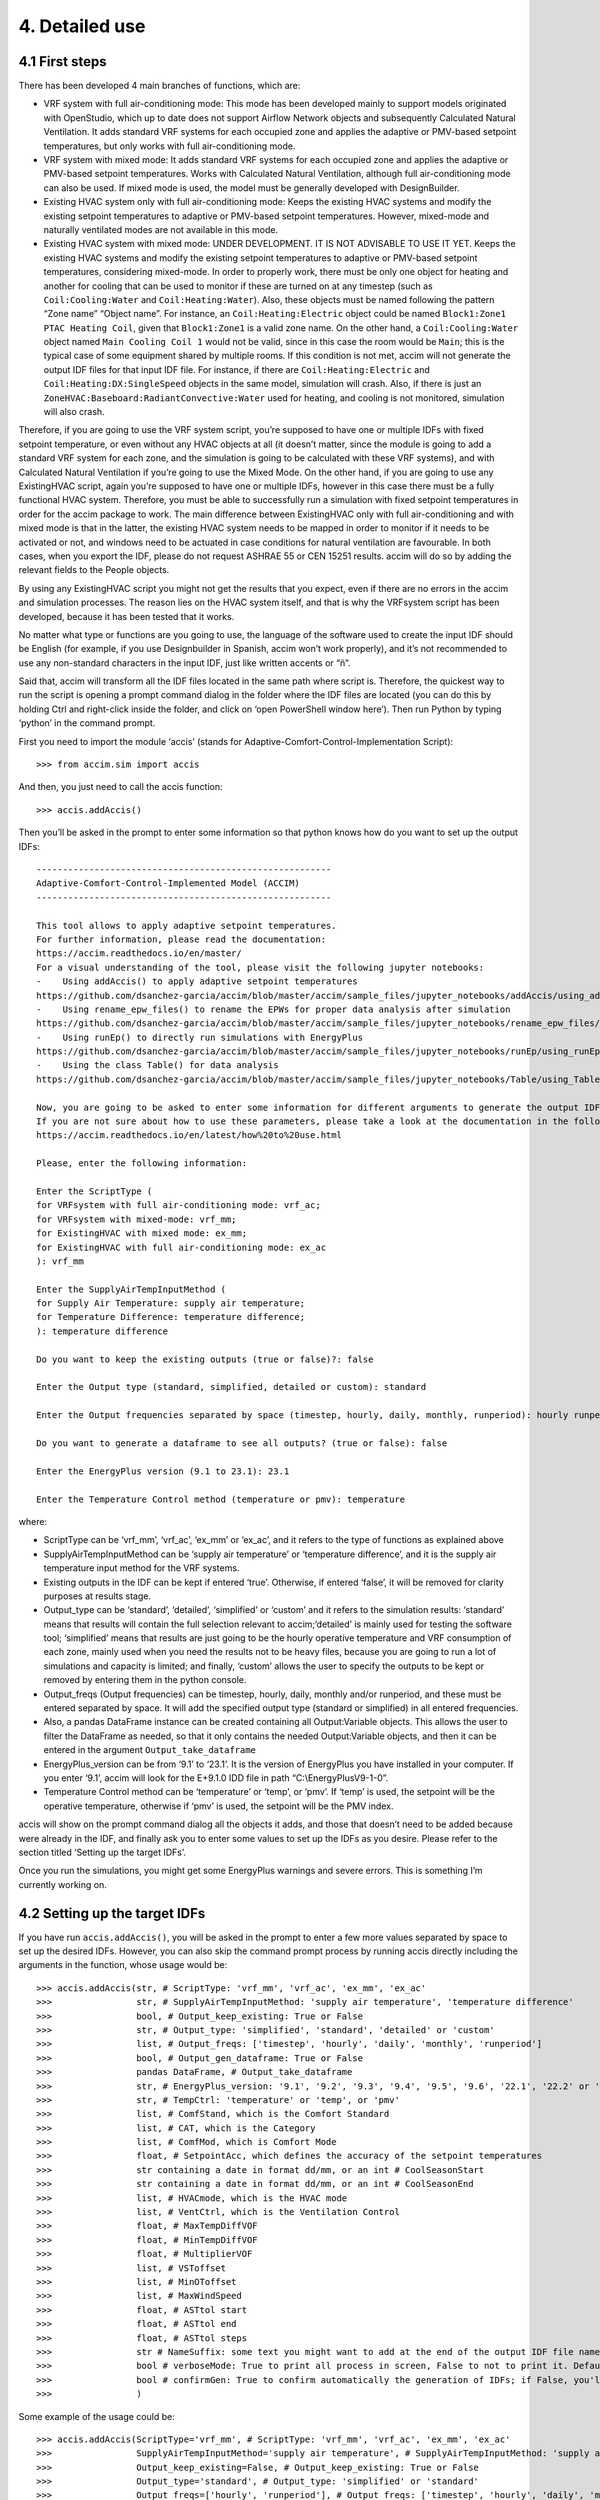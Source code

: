 4. Detailed use
===============

4.1 First steps
---------------

There has been developed 4 main branches of functions, which are:

-  VRF system with full air-conditioning mode: This mode has been
   developed mainly to support models originated with OpenStudio, which
   up to date does not support Airflow Network objects and subsequently
   Calculated Natural Ventilation. It adds standard VRF systems for each
   occupied zone and applies the adaptive or PMV-based setpoint
   temperatures, but only works with full air-conditioning mode.

-  VRF system with mixed mode: It adds standard VRF systems for each
   occupied zone and applies the adaptive or PMV-based setpoint
   temperatures. Works with Calculated Natural Ventilation, although
   full air-conditioning mode can also be used. If mixed mode is used,
   the model must be generally developed with DesignBuilder.

-  Existing HVAC system only with full air-conditioning mode: Keeps the
   existing HVAC systems and modify the existing setpoint temperatures
   to adaptive or PMV-based setpoint temperatures. However, mixed-mode
   and naturally ventilated modes are not available in this mode.

-  Existing HVAC system with mixed mode: UNDER DEVELOPMENT. IT IS NOT
   ADVISABLE TO USE IT YET. Keeps the existing HVAC systems and modify
   the existing setpoint temperatures to adaptive or PMV-based setpoint
   temperatures, considering mixed-mode. In order to properly work,
   there must be only one object for heating and another for cooling
   that can be used to monitor if these are turned on at any timestep
   (such as ``Coil:Cooling:Water`` and ``Coil:Heating:Water``). Also,
   these objects must be named following the pattern “Zone name” “Object
   name”. For instance, an ``Coil:Heating:Electric`` object could be
   named ``Block1:Zone1 PTAC Heating Coil``, given that ``Block1:Zone1``
   is a valid zone name. On the other hand, a ``Coil:Cooling:Water``
   object named ``Main Cooling Coil 1`` would not be valid, since in
   this case the room would be ``Main``; this is the typical case of
   some equipment shared by multiple rooms. If this condition is not
   met, accim will not generate the output IDF files for that input IDF
   file. For instance, if there are ``Coil:Heating:Electric`` and
   ``Coil:Heating:DX:SingleSpeed`` objects in the same model, simulation
   will crash. Also, if there is just an
   ``ZoneHVAC:Baseboard:RadiantConvective:Water`` used for heating, and
   cooling is not monitored, simulation will also crash.

Therefore, if you are going to use the VRF system script, you’re
supposed to have one or multiple IDFs with fixed setpoint temperature,
or even without any HVAC objects at all (it doesn’t matter, since the
module is going to add a standard VRF system for each zone, and the
simulation is going to be calculated with these VRF systems), and with
Calculated Natural Ventilation if you’re going to use the Mixed Mode. On
the other hand, if you are going to use any ExistingHVAC script, again
you’re supposed to have one or multiple IDFs, however in this case there
must be a fully functional HVAC system. Therefore, you must be able to
successfully run a simulation with fixed setpoint temperatures in order
for the accim package to work. The main difference between ExistingHVAC
only with full air-conditioning and with mixed mode is that in the
latter, the existing HVAC system needs to be mapped in order to monitor
if it needs to be activated or not, and windows need to be actuated in
case conditions for natural ventilation are favourable. In both cases,
when you export the IDF, please do not request ASHRAE 55 or CEN 15251
results. accim will do so by adding the relevant fields to the People
objects.

By using any ExistingHVAC script you might not get the results that you
expect, even if there are no errors in the accim and simulation
processes. The reason lies on the HVAC system itself, and that is why
the VRFsystem script has been developed, because it has been tested that
it works.

No matter what type or functions are you going to use, the language of
the software used to create the input IDF should be English (for
example, if you use Designbuilder in Spanish, accim won’t work
properly), and it’s not recommended to use any non-standard characters
in the input IDF, just like written accents or “ñ”.

Said that, accim will transform all the IDF files located in the same
path where script is. Therefore, the quickest way to run the script is
opening a prompt command dialog in the folder where the IDF files are
located (you can do this by holding Ctrl and right-click inside the
folder, and click on ‘open PowerShell window here’). Then run Python by
typing ‘python’ in the command prompt.

First you need to import the module ‘accis’ (stands for
Adaptive-Comfort-Control-Implementation Script):

::

   >>> from accim.sim import accis

And then, you just need to call the accis function:

::

   >>> accis.addAccis()

Then you’ll be asked in the prompt to enter some information so that
python knows how do you want to set up the output IDFs:

::

   --------------------------------------------------------
   Adaptive-Comfort-Control-Implemented Model (ACCIM)
   --------------------------------------------------------

   This tool allows to apply adaptive setpoint temperatures. 
   For further information, please read the documentation: 
   https://accim.readthedocs.io/en/master/
   For a visual understanding of the tool, please visit the following jupyter notebooks:
   -    Using addAccis() to apply adaptive setpoint temperatures
   https://github.com/dsanchez-garcia/accim/blob/master/accim/sample_files/jupyter_notebooks/addAccis/using_addAccis.ipynb
   -    Using rename_epw_files() to rename the EPWs for proper data analysis after simulation
   https://github.com/dsanchez-garcia/accim/blob/master/accim/sample_files/jupyter_notebooks/rename_epw_files/using_rename_epw_files.ipynb
   -    Using runEp() to directly run simulations with EnergyPlus
   https://github.com/dsanchez-garcia/accim/blob/master/accim/sample_files/jupyter_notebooks/runEp/using_runEp.ipynb
   -    Using the class Table() for data analysis
   https://github.com/dsanchez-garcia/accim/blob/master/accim/sample_files/jupyter_notebooks/Table/using_Table.ipynb

   Now, you are going to be asked to enter some information for different arguments to generate the output IDFs with adaptive setpoint temperatures.
   If you are not sure about how to use these parameters, please take a look at the documentation in the following link:
   https://accim.readthedocs.io/en/latest/how%20to%20use.html

   Please, enter the following information:

   Enter the ScriptType (
   for VRFsystem with full air-conditioning mode: vrf_ac;
   for VRFsystem with mixed-mode: vrf_mm;
   for ExistingHVAC with mixed mode: ex_mm;
   for ExistingHVAC with full air-conditioning mode: ex_ac
   ): vrf_mm

   Enter the SupplyAirTempInputMethod (
   for Supply Air Temperature: supply air temperature;
   for Temperature Difference: temperature difference;
   ): temperature difference

   Do you want to keep the existing outputs (true or false)?: false

   Enter the Output type (standard, simplified, detailed or custom): standard

   Enter the Output frequencies separated by space (timestep, hourly, daily, monthly, runperiod): hourly runperiod

   Do you want to generate a dataframe to see all outputs? (true or false): false

   Enter the EnergyPlus version (9.1 to 23.1): 23.1

   Enter the Temperature Control method (temperature or pmv): temperature

where:

* ScriptType can be ‘vrf_mm’, ‘vrf_ac’, ‘ex_mm’ or ‘ex_ac’, and it refers to the type of functions as explained above
* SupplyAirTempInputMethod can be ‘supply air temperature’ or ‘temperature difference’, and it is the supply air temperature input method for the VRF systems.
* Existing outputs in the IDF can be kept if entered ‘true’. Otherwise, if entered ‘false’, it will be removed for clarity purposes at results stage.
* Output_type can be ‘standard’, ‘detailed’, ‘simplified’ or ‘custom’ and it refers to the simulation results: ‘standard’ means that results will contain the full selection relevant to accim;‘detailed’ is mainly used for testing the software tool; ‘simplified’ means that results are just going to be the hourly operative temperature and VRF consumption of each zone, mainly used when you need the results not to be heavy files, because you are going to run a lot of simulations and capacity is limited; and finally, ‘custom’ allows the user to specify the outputs to be kept or removed by entering them in the python console.
* Output_freqs (Output frequencies) can be timestep, hourly, daily, monthly and/or runperiod, and these must be entered separated by space. It will add the specified output type (standard or simplified) in all entered frequencies.
* Also, a pandas DataFrame instance can be created containing all Output:Variable objects. This allows the user to filter the DataFrame as needed, so that it only contains the needed Output:Variable objects, and then it can be entered in the argument ``Output_take_dataframe``
* EnergyPlus_version can be from ‘9.1’ to ‘23.1’. It is the version of EnergyPlus you have installed in your computer. If you enter ‘9.1’, accim will look for the E+9.1.0 IDD file in path “C:\\EnergyPlusV9-1-0”.
* Temperature Control method can be ‘temperature’ or ‘temp’, or ‘pmv’. If ‘temp’ is used, the setpoint will be the operative temperature, otherwise if ‘pmv’ is used, the setpoint will be the PMV index.

accis will show on the prompt command dialog all the objects it adds,
and those that doesn’t need to be added because were already in the IDF,
and finally ask you to enter some values to set up the IDFs as you
desire. Please refer to the section titled ‘Setting up the target IDFs’.

Once you run the simulations, you might get some EnergyPlus warnings and
severe errors. This is something I’m currently working on.

4.2 Setting up the target IDFs
------------------------------

If you have run ``accis.addAccis()``, you will be asked in the prompt to
enter a few more values separated by space to set up the desired IDFs.
However, you can also skip the command prompt process by running accis
directly including the arguments in the function, whose usage would be:

::

   >>> accis.addAccis(str, # ScriptType: 'vrf_mm', 'vrf_ac', 'ex_mm', 'ex_ac'
   >>>                str, # SupplyAirTempInputMethod: 'supply air temperature', 'temperature difference'
   >>>                bool, # Output_keep_existing: True or False
   >>>                str, # Output_type: 'simplified', 'standard', 'detailed' or 'custom'
   >>>                list, # Output_freqs: ['timestep', 'hourly', 'daily', 'monthly', 'runperiod']
   >>>                bool, # Output_gen_dataframe: True or False
   >>>                pandas DataFrame, # Output_take_dataframe
   >>>                str, # EnergyPlus_version: '9.1', '9.2', '9.3', '9.4', '9.5', '9.6', '22.1', '22.2' or '23.1'
   >>>                str, # TempCtrl: 'temperature' or 'temp', or 'pmv'
   >>>                list, # ComfStand, which is the Comfort Standard
   >>>                list, # CAT, which is the Category
   >>>                list, # ComfMod, which is Comfort Mode
   >>>                float, # SetpointAcc, which defines the accuracy of the setpoint temperatures
   >>>                str containing a date in format dd/mm, or an int # CoolSeasonStart
   >>>                str containing a date in format dd/mm, or an int # CoolSeasonEnd
   >>>                list, # HVACmode, which is the HVAC mode
   >>>                list, # VentCtrl, which is the Ventilation Control
   >>>                float, # MaxTempDiffVOF
   >>>                float, # MinTempDiffVOF
   >>>                float, # MultiplierVOF
   >>>                list, # VSToffset
   >>>                list, # MinOToffset
   >>>                list, # MaxWindSpeed
   >>>                float, # ASTtol start
   >>>                float, # ASTtol end
   >>>                float, # ASTtol steps
   >>>                str # NameSuffix: some text you might want to add at the end of the output IDF file name
   >>>                bool # verboseMode: True to print all process in screen, False to not to print it. Default is True.
   >>>                bool # confirmGen: True to confirm automatically the generation of IDFs; if False, you'll be asked to confirm in command prompt. Default is False. 
   >>>                )

Some example of the usage could be:

::

   >>> accis.addAccis(ScriptType='vrf_mm', # ScriptType: 'vrf_mm', 'vrf_ac', 'ex_mm', 'ex_ac'
   >>>                SupplyAirTempInputMethod='supply air temperature', # SupplyAirTempInputMethod: 'supply air temperature', 'temperature difference'
   >>>                Output_keep_existing=False, # Output_keep_existing: True or False
   >>>                Output_type='standard', # Output_type: 'simplified' or 'standard'
   >>>                Output_freqs=['hourly', 'runperiod'], # Output_freqs: ['timestep', 'hourly', 'daily', 'monthly', 'runperiod']
   >>>                Output_gen_dataframe=False,
   >>>                # we just omit Output_take_dataframe
   >>>                EnergyPlus_version='9.5', # EnergyPlus_version: '9.1', '9.2', '9.3', '9.4', '9.5', '9.6', '22.1', '22.2' or '23.1'
   >>>                TempCtrl='temp', # Temperature Control: 'temperature' or 'temp', or 'pmv'
   >>>                ComfStand=[0, 1, 2, 3], # ComfStand, which is the Comfort Standard
   >>>                CAT=[1, 2, 3, 80, 90], # CAT, which is the Category
   >>>                ComfMod=[0, 1, 2, 3], # ComfMod, which is Comfort Mode
   >>>                SetpointAcc=10, # Therefore, setpoints will be rounded to the first decimal
   >>>                # we just omit CoolSeasonStart, since the default date is May 1st
   >>>                # we just omit CoolSeasonEnd, since the default date is September 1st
   >>>                HVACmode=[0, 1, 2], # HVACmode, which is the HVAC mode
   >>>                VentCtrl=[0, 1], # VentCtrl, which is the Ventilation Control
   >>>                MaxTempDiffVOF=20, # When the difference of operative and outdoor temperature exceeds 20°C, windows will be opened the fraction of MultiplierVOF.
   >>>                MinTempDiffVOF=1, # When the difference of operative and outdoor temperature is smaller than 1°C, windows will be fully opened. Between min and max, windows will be linearly opened.
   >>>                MultiplierVOF=20, # Fraction of window to be opened when temperature difference exceeds MaxTempDiffVOF.
   >>>                VSToffset=[0, 1, 2], # VSToffset, which is the Ventilation Setpoint Temperature offset
   >>>                MinOToffset=[0, 1, 2], # MinOToffset, which is the Minimum Outdoor Temperature offset
   >>>                MaxWindSpeed=[10, 20, 30], # MaxWindSpeed, which is th Maximum Wind Speed
   >>>                ASTtol_start=0, # ASTtol_start, which is the start of the tolerance sequence
   >>>                ASTtol_end_input=2, # ASTtol_end_input, which is the end of the tolerance sequence
   >>>                ASTtol_steps=0.25, # ASTtol_steps, which are the steps of the tolerance sequence
   >>>                NameSuffix='standard' # Name Suffix: for example, just in case you want to clarify the outputs
   >>>                )

For clarity purposes, it’s recommended to specify the argument name as
well, as shown above. If you don’t specify all arguments, you’ll be ask
to enter them at the prompt command, and these values will be used
instead of those specified in the function call. Each argument is
explained below:

-  ComfStand: refers to the thermal comfort standard or model to be
   applied. Enter any number from 0 to 21 to select the comfort standard
   or model to be used; you can see which model is each number in the
   table below. Readthedocs doesn’t render it properly, so please take a
   look at the `Github
   repository <https://github.com/dsanchez-garcia/accim/blob/master/docs/how%20to%20use.md>`__.
   For example, if you enter ‘0 1 2 3’, you’ll get IDFs for CTE,
   EN16798-1, ASHRAE 55 and the local model developed by Rijal et al for
   Japanese dwellings. If you don’t enter any number, it’ll ask you to
   enter the numbers again.

+---+---+---+--------------------------------------------------------------+---+
| C | C | A | Reference                                                    |   |
| o | o | r |                                                              |   |
| m | m | e |                                                              |   |
| f | f | a |                                                              |   |
| S | S |   |                                                              |   |
| t | t |   |                                                              |   |
| a | a |   |                                                              |   |
| n | n |   |                                                              |   |
| d | d |   |                                                              |   |
| N | N |   |                                                              |   |
| o | a |   |                                                              |   |
| . | m |   |                                                              |   |
|   | e |   |                                                              |   |
+===+===+===+==============================================================+===+
| 0 | E | S | The Government of Spain. Royal Decree 314/2006. Approving    |   |
|   | S | p | the Spanish Technical Building Code CTE-DB-HE-1 2013:1–43.   |   |
|   | P | a | https://www.boe.es/eli/es/rd/2006/03/17/314 (accessed August |   |
|   | C | i | 6, 2021).                                                    |   |
|   | T | n |                                                              |   |
|   | E |   |                                                              |   |
+---+---+---+--------------------------------------------------------------+---+
| 1 | I | E | European committee for standardization. EN 16798-1:2019      |   |
|   | N | u | Energy performance of buildings. Ventilation for buildings.  |   |
|   | T | r | Indoor environmental input parameters for design and         |   |
|   | E | o | assessment of energy performance of buildings addressing     |   |
|   | N | p | indoor air quality, thermal environment, lighting and        |   |
|   | 1 | e | acoustics. 2019.                                             |   |
|   | 6 |   | https://en.tien                                              |   |
|   | 7 |   | da.aenor.com/norma-bsi-bs-en-16798-1-2019-000000000030297474 |   |
|   | 9 |   | (accessed August 6, 2021).                                   |   |
|   | 8 |   |                                                              |   |
+---+---+---+--------------------------------------------------------------+---+
| 2 | I | W | ASHRAE Standard 55-2020 Thermal Environmental Conditions for |   |
|   | N | o | Human Occupancy, ASHRAE Standard (2020).                     |   |
|   | T | r |                                                              |   |
|   | A | l |                                                              |   |
|   | S | d |                                                              |   |
|   | H | w |                                                              |   |
|   | R | i |                                                              |   |
|   | A | d |                                                              |   |
|   | E | e |                                                              |   |
|   | 5 |   |                                                              |   |
|   | 5 |   |                                                              |   |
+---+---+---+--------------------------------------------------------------+---+
| 3 | J | J | Rijal, H. B., Humphreys, M. A., & Nicol, J. F. (2019).       |   |
|   | P | a | Adaptive model and the adaptive mechanisms for thermal       |   |
|   | N | p | comfort in Japanese dwellings. Energy and Buildings, 202,    |   |
|   | R | a | 109371. https://doi.org/10.1016/j.enbuild.2019.109371        |   |
|   | i | n |                                                              |   |
|   | j |   |                                                              |   |
|   | a |   |                                                              |   |
|   | l |   |                                                              |   |
+---+---+---+--------------------------------------------------------------+---+
| 4 | C | C | MOHURD, Evaluation Standard for Indoor Thermal Environment   |   |
|   | H | h | in Civil Buildings (GB/T 50785-2012), Ministry of Housing    |   |
|   | N | i | and Urban-Rural Development (MOHURD), Beijing, China, 2012.  |   |
|   | G | n |                                                              |   |
|   | B | a |                                                              |   |
|   | T |   |                                                              |   |
|   | 5 |   |                                                              |   |
|   | 0 |   |                                                              |   |
|   | 7 |   |                                                              |   |
|   | 8 |   |                                                              |   |
|   | 5 |   |                                                              |   |
|   | C |   |                                                              |   |
|   | o |   |                                                              |   |
|   | l |   |                                                              |   |
|   | d |   |                                                              |   |
+---+---+---+--------------------------------------------------------------+---+
| 5 | C | C | MOHURD, Evaluation Standard for Indoor Thermal Environment   |   |
|   | H | h | in Civil Buildings (GB/T 50785-2012), Ministry of Housing    |   |
|   | N | i | and Urban-Rural Development (MOHURD), Beijing, China, 2012.  |   |
|   | G | n |                                                              |   |
|   | B | a |                                                              |   |
|   | T |   |                                                              |   |
|   | 5 |   |                                                              |   |
|   | 0 |   |                                                              |   |
|   | 7 |   |                                                              |   |
|   | 8 |   |                                                              |   |
|   | 5 |   |                                                              |   |
|   | H |   |                                                              |   |
|   | o |   |                                                              |   |
|   | t |   |                                                              |   |
|   | M |   |                                                              |   |
|   | i |   |                                                              |   |
|   | l |   |                                                              |   |
|   | d |   |                                                              |   |
+---+---+---+--------------------------------------------------------------+---+
| 6 | C | C | Yang, L., Fu, R., He, W., He, Q., & Liu, Y. (2020). Adaptive |   |
|   | H | h | thermal comfort and climate responsive building design       |   |
|   | N | i | strategies in dry–hot and dry–cold areas: Case study in      |   |
|   | Y | n | Turpan, China. Energy and Buildings, 209, 109678.            |   |
|   | a | a | https://doi.org/10.1016/j.enbuild.2019.109678                |   |
|   | n |   |                                                              |   |
|   | g |   |                                                              |   |
+---+---+---+--------------------------------------------------------------+---+
| 7 | I | I | Manu, S., Shukla, Y., Rawal, R., Thomas, L. E., & de Dear,   |   |
|   | N | n | R. (2016). Field studies of thermal comfort across multiple  |   |
|   | D | d | climate zones for the subcontinent: India Model for Adaptive |   |
|   | I | i | Comfort (IMAC). Building and Environment, 98, 55–70.         |   |
|   | M | a | https://doi.org/10.1016/j.buildenv.2015.12.019               |   |
|   | A |   |                                                              |   |
|   | C |   |                                                              |   |
|   | C |   |                                                              |   |
|   | N |   |                                                              |   |
|   | V |   |                                                              |   |
+---+---+---+--------------------------------------------------------------+---+
| 8 | I | I | Manu, S., Shukla, Y., Rawal, R., Thomas, L. E., & de Dear,   |   |
|   | N | n | R. (2016). Field studies of thermal comfort across multiple  |   |
|   | D | d | climate zones for the subcontinent: India Model for Adaptive |   |
|   | I | i | Comfort (IMAC). Building and Environment, 98, 55–70.         |   |
|   | M | a | https://doi.org/10.1016/j.buildenv.2015.12.019               |   |
|   | A |   |                                                              |   |
|   | C |   |                                                              |   |
|   | C |   |                                                              |   |
|   | M |   |                                                              |   |
|   | M |   |                                                              |   |
+---+---+---+--------------------------------------------------------------+---+
| 9 | I | I | Rawal, R., Shukla, Y., Vardhan, V., Asrani, S., Schweiker,   |   |
|   | N | n | M., de Dear, R., Garg, V., Mathur, J., Prakash, S., Diddi,   |   |
|   | D | d | S., Ranjan, S. V., Siddiqui, A. N., & Somani, G. (2022).     |   |
|   | I | i | Adaptive thermal comfort model based on field studies in     |   |
|   | M | a | five climate zones across India. Building and Environment,   |   |
|   | A |   | 219, 109187. https://doi.org/10.1016/J.BUILDENV.2022.109187  |   |
|   | C |   |                                                              |   |
|   | R |   |                                                              |   |
|   | 7 |   |                                                              |   |
|   | D |   |                                                              |   |
|   | R |   |                                                              |   |
|   | M |   |                                                              |   |
+---+---+---+--------------------------------------------------------------+---+
| 1 | I | I | Rawal, R., Shukla, Y., Vardhan, V., Asrani, S., Schweiker,   |   |
| 0 | N | n | M., de Dear, R., Garg, V., Mathur, J., Prakash, S., Diddi,   |   |
|   | D | d | S., Ranjan, S. V., Siddiqui, A. N., & Somani, G. (2022).     |   |
|   | I | i | Adaptive thermal comfort model based on field studies in     |   |
|   | M | a | five climate zones across India. Building and Environment,   |   |
|   | A |   | 219, 109187. https://doi.org/10.1016/J.BUILDENV.2022.109187  |   |
|   | C |   |                                                              |   |
|   | R |   |                                                              |   |
|   | 3 |   |                                                              |   |
|   | 0 |   |                                                              |   |
|   | D |   |                                                              |   |
|   | R |   |                                                              |   |
|   | M |   |                                                              |   |
+---+---+---+--------------------------------------------------------------+---+
| 1 | I | I | Dhaka, S., Mathur, J., Brager, G., & Honnekeri, A. (2015).   |   |
| 1 | N | n | Assessment of thermal environmental conditions and           |   |
|   | D | d | quantification of thermal adaptation in naturally ventilated |   |
|   | D | i | buildings in composite climate of India. Building and        |   |
|   | h | a | Environment, 86, 17–28.                                      |   |
|   | a |   | https://doi.org/10.1016/J.BUILDENV.2014.11.024               |   |
|   | k |   |                                                              |   |
|   | a |   |                                                              |   |
+---+---+---+--------------------------------------------------------------+---+
| 1 | R | R | Udrea, I., Croitoru, C., Nastase, I., Crutescu, R., &        |   |
| 2 | O | o | Badescu, V. (2018). First adaptive thermal comfort equation  |   |
|   | M | m | for naturally ventilated buildings in Bucharest, Romania.    |   |
|   | U | a | International Journal of Ventilation, 17(3), 149–165.        |   |
|   | d | n | https://doi.org/10.1080/14733315.2017.1356057                |   |
|   | r | i |                                                              |   |
|   | e | a |                                                              |   |
|   | a |   |                                                              |   |
+---+---+---+--------------------------------------------------------------+---+
| 1 | A | A | Williamson, T., & Daniel, L. (2020). A new adaptive thermal  |   |
| 3 | U | u | comfort model for homes in temperate climates of Australia.  |   |
|   | S | s | Energy and Buildings, 210, 109728.                           |   |
|   | W | t | https://doi.org/10.1016/j.enbuild.2019.109728                |   |
|   | i | r |                                                              |   |
|   | l | a |                                                              |   |
|   | l | l |                                                              |   |
|   | i | i |                                                              |   |
|   | a | a |                                                              |   |
|   | m |   |                                                              |   |
|   | s |   |                                                              |   |
|   | o |   |                                                              |   |
|   | n |   |                                                              |   |
+---+---+---+--------------------------------------------------------------+---+
| 1 | A | A | de Dear, R., Kim, J., & Parkinson, T. (2018). Residential    |   |
| 4 | U | u | adaptive comfort in a humid subtropical climate—Sydney       |   |
|   | S | s | Australia. Energy and Buildings, 158, 1296–1305.             |   |
|   | D | t | https://doi.org/10.1016/j.enbuild.2017.11.028                |   |
|   | e | r |                                                              |   |
|   | D | a |                                                              |   |
|   | e | l |                                                              |   |
|   | a | i |                                                              |   |
|   | r | a |                                                              |   |
+---+---+---+--------------------------------------------------------------+---+
| 1 | B | B | Rupp, R. F., de Dear, R., & Ghisi, E. (2018). Field study of |   |
| 5 | R | r | mixed-mode office buildings in Southern Brazil using an      |   |
|   | A | a | adaptive thermal comfort framework. Energy and Buildings,    |   |
|   | R | z | 158, 1475–1486.                                              |   |
|   | u | i | https://doi.org/10.1016/J.ENBUILD.2017.11.047                |   |
|   | p | l |                                                              |   |
|   | p |   |                                                              |   |
|   | N |   |                                                              |   |
|   | V |   |                                                              |   |
+---+---+---+--------------------------------------------------------------+---+
| 1 | B | B | Rupp, R. F., de Dear, R., & Ghisi, E. (2018). Field study of |   |
| 6 | R | r | mixed-mode office buildings in Southern Brazil using an      |   |
|   | A | a | adaptive thermal comfort framework. Energy and Buildings,    |   |
|   | R | z | 158, 1475–1486.                                              |   |
|   | u | i | https://doi.org/10.1016/J.ENBUILD.2017.11.047                |   |
|   | p | l |                                                              |   |
|   | p |   |                                                              |   |
|   | A |   |                                                              |   |
|   | C |   |                                                              |   |
+---+---+---+--------------------------------------------------------------+---+
| 1 | M | M | I. Oropeza-Perez, A.H. Petzold-Rodriguez, C. Bonilla-Lopez,  |   |
| 7 | E | e | Adaptive thermal comfort in the main Mexican climate         |   |
|   | X | x | conditions with and without passive cooling, Energy and      |   |
|   | O | i | Buildings. 145 (2017) 251–258.                               |   |
|   | r | c | https://doi.org/10.1016/j.enbuild.2017.04.031.               |   |
|   | o | o |                                                              |   |
|   | p |   |                                                              |   |
|   | e |   |                                                              |   |
|   | z |   |                                                              |   |
|   | a |   |                                                              |   |
|   | A |   |                                                              |   |
|   | r |   |                                                              |   |
|   | i |   |                                                              |   |
|   | d |   |                                                              |   |
+---+---+---+--------------------------------------------------------------+---+
| 1 | M | M | I. Oropeza-Perez, A.H. Petzold-Rodriguez, C. Bonilla-Lopez,  |   |
| 8 | E | e | Adaptive thermal comfort in the main Mexican climate         |   |
|   | X | x | conditions with and without passive cooling, Energy and      |   |
|   | O | i | Buildings. 145 (2017) 251–258.                               |   |
|   | r | c | https://doi.org/10.1016/j.enbuild.2017.04.031.               |   |
|   | o | o |                                                              |   |
|   | p |   |                                                              |   |
|   | e |   |                                                              |   |
|   | z |   |                                                              |   |
|   | a |   |                                                              |   |
|   | D |   |                                                              |   |
|   | r |   |                                                              |   |
|   | y |   |                                                              |   |
|   | T |   |                                                              |   |
|   | r |   |                                                              |   |
|   | o |   |                                                              |   |
|   | p |   |                                                              |   |
|   | i |   |                                                              |   |
|   | c |   |                                                              |   |
+---+---+---+--------------------------------------------------------------+---+
| 1 | M | M | I. Oropeza-Perez, A.H. Petzold-Rodriguez, C. Bonilla-Lopez,  |   |
| 9 | E | e | Adaptive thermal comfort in the main Mexican climate         |   |
|   | X | x | conditions with and without passive cooling, Energy and      |   |
|   | O | i | Buildings. 145 (2017) 251–258.                               |   |
|   | r | c | https://doi.org/10.1016/j.enbuild.2017.04.031.               |   |
|   | o | o |                                                              |   |
|   | p |   |                                                              |   |
|   | e |   |                                                              |   |
|   | z |   |                                                              |   |
|   | a |   |                                                              |   |
|   | T |   |                                                              |   |
|   | e |   |                                                              |   |
|   | m |   |                                                              |   |
|   | p |   |                                                              |   |
|   | e |   |                                                              |   |
|   | r |   |                                                              |   |
|   | a |   |                                                              |   |
|   | t |   |                                                              |   |
|   | e |   |                                                              |   |
+---+---+---+--------------------------------------------------------------+---+
| 2 | M | M | I. Oropeza-Perez, A.H. Petzold-Rodriguez, C. Bonilla-Lopez,  |   |
| 0 | E | e | Adaptive thermal comfort in the main Mexican climate         |   |
|   | X | x | conditions with and without passive cooling, Energy and      |   |
|   | O | i | Buildings. 145 (2017) 251–258.                               |   |
|   | r | c | https://doi.org/10.1016/j.enbuild.2017.04.031.               |   |
|   | o | o |                                                              |   |
|   | p |   |                                                              |   |
|   | e |   |                                                              |   |
|   | z |   |                                                              |   |
|   | a |   |                                                              |   |
|   | H |   |                                                              |   |
|   | u |   |                                                              |   |
|   | m |   |                                                              |   |
|   | T |   |                                                              |   |
|   | r |   |                                                              |   |
|   | o |   |                                                              |   |
|   | p |   |                                                              |   |
|   | i |   |                                                              |   |
|   | c |   |                                                              |   |
+---+---+---+--------------------------------------------------------------+---+
| 2 | C | C | A. Pérez-Fargallo, J.A. Pulido-Arcas, C. Rubio-Bellido, M.   |   |
| 1 | H | h | Trebilcock, B. Piderit, S. Attia, Development of a new       |   |
|   | L | i | adaptive comfort model for low income housing in the         |   |
|   | P | l | central-south of chile, Energy Build. 178 (2018) 94–106.     |   |
|   | e | e | https://doi.org/10.1016/j.enbuild.2018.08.030.               |   |
|   | r |   |                                                              |   |
|   | e |   |                                                              |   |
|   | z |   |                                                              |   |
|   | - |   |                                                              |   |
|   | F |   |                                                              |   |
|   | a |   |                                                              |   |
|   | r |   |                                                              |   |
|   | g |   |                                                              |   |
|   | a |   |                                                              |   |
|   | l |   |                                                              |   |
|   | l |   |                                                              |   |
|   | o |   |                                                              |   |
+---+---+---+--------------------------------------------------------------+---+
| 2 | I | W | ISO, 2005. ISO 7730: Ergonomics of the thermal environment   |   |
| 2 | N | o | Analytical determination and interpretation of thermal       |   |
|   | T | r | comfort using calculation of the PMV and PPD indices and     |   |
|   | I | l | local thermal comfort criteria. Management 3, 605–615.       |   |
|   | S | d | https://doi.org/10.1016/j.soildyn.2004.11.005                |   |
|   | O | w |                                                              |   |
|   | 7 | i |                                                              |   |
|   | 7 | d |                                                              |   |
|   | 3 | e |                                                              |   |
|   | 0 |   |                                                              |   |
+---+---+---+--------------------------------------------------------------+---+

-  CAT: refers to the category of the thermal comfort model applied.
   Most of the Comfort Standards work with 80 and 90% acceptability
   levels, except the European EN 16798-1 (works with Categories 1, 2
   and 3), the Chinese GB/T 50785 (works with categories 1 and 2), and
   the India Model for Adaptive Comfort - Commercial (which works with
   80, 85 and 90% acceptability levels). So, for example, if you are
   going to use the EN16798-1 (ComfStand = 1), you can enter ‘1 2 3’ to
   generate setpoint temperatures for Categories 1, 2 and 3. Or, if you
   are going to use the IMAC Commercial in naturally ventilated mode
   (ComfStand = 7), you can enter ‘80 85 90’ to generate setpoint
   temperatures for these acceptability levels. All categories are
   referenced in the `full list of setpoint
   temperatures <https://raw.githack.com/dsanchez-garcia/accim/master/docs/full_setpoint_table.html>`__
   at the end of this section. Please note that the Category values must
   be consistent with the Comfort Standard values previously entered.
   If, for instance, you enter ‘1’ in the Comfort Standard value (means
   you’re asking for EN16798 model), but then enter ‘80’ or ‘90’ in the
   Category value (which are categories used in ASHRAE55), you won’t get
   the results you want.

-  ComfMod: is the Comfort Mode, and refers to the comfort modes used in
   accim. It controls if the setpoints are static (when ComfMod = 0) or
   adaptive (when ComfMod = 1, 2 or 3). When they are adaptive, it also
   controls the comfort model applied when the adaptive model is not
   applicable (that is, when the running mean outdoor temperature limits
   are exceeded), in which case a PMV-based model is applied. Each
   ComfMod for each ComfStand and CAT is referenced at the `full list of
   setpoint
   temperatures <https://raw.githack.com/dsanchez-garcia/accim/master/docs/full_setpoint_table.html>`__.
   Please refer to the research article
   https://www.mdpi.com/1996-1073/12/8/1498 for more information. Figure
   below shows the variation of setpoint temperatures when ComfMod 0
   (upper left), 1 (upper right), 2 (lower left) and 3 (lower right),
   when ComfStand is 1 (EN 16798-1, although figure shows the superseded
   standard, but the setpoint behaviour is similar)

.. figure:: https://www.mdpi.com/energies/energies-12-01498/article_deploy/html/images/energies-12-01498-g002.png
   :alt: ComfMod


-  SetpointAcc: refers to the accuracy of the setpoint temperatures. Any
   number, integer or float, can be entered in this argument. For
   instance, if 1 was entered, the cooling setpoint would be rounded to
   the nearest integer below adaptive upper comfort limit minus
   tolerance (ASTtol), and the heating setpoint would be rounded to the
   nearest integer above adaptive lower comfort limit plus tolerance. If
   27.46 and 20.46 were the upper and lower comfort limits and its
   tolerances were respectively -0.1 and +0.1, then the nearest integers
   to 27.36 and 20.56 would be 27 and 21, and therefore, these would be
   the cooling and heating setpoint temperatures. If 2 was used instead,
   then the rounding would be done to the nearest half. If 10 were used,
   the rounding would be done to the first decimal. If 0.5 or 0.1 were
   used, the rounding would be done respectively every 2 or 10 celsius
   degrees.

-  CoolSeasonStart: it is the start of the cooling season, only used
   when EN16798-1, ASHRAE 55 or ISO7730 are entered in ComfStand
   (respectively, ComfStand = 1, 2 and 22) and setpoint behaviour is set
   to static (i.e. ComfMod = 0). This argument can take the number of
   the day in the year (i.e. an integer) or a string containing a date
   in format dd/mm (for instance, “01/05”). Values of CoolSeasonStart
   greater than CoolSeasonEnd can be used, therefore denoting the
   location of the EPW file should be in the south hemisphere.

-  CoolSeasonEnd: Similar to CoolSeasonStart, but it is the end of the
   cooling season. Again, only used when EN16798-1, ASHRAE 55 or ISO7730
   are entered in ComfStand (respectively, ComfStand = 1, 2 and 22) and
   setpoint behaviour is set to static (i.e. ComfMod = 0). Again, this
   argument can take the number of the day in the year (i.e. an integer)
   or a string containing a date in format dd/mm (for instance,
   “01/05”). Values of CoolSeasonEnd smaller than CoolSeasonStart can be
   used, therefore denoting the location of the EPW file should be in
   the south hemisphere.

-  HVACmode: refers to the HVAC mode applied. Enter 0 for Fully
   Air-conditioned (AC), 1 for Naturally ventilated (NV) and/or 2 for
   Mixed Mode (MM). Please note that Calculated natural ventilation must
   be enabled so that Mixed Mode works. So, for example, if you enter ‘0
   1 2’ you’ll be getting all HVAC modes, or if you just enter ‘0 1’
   you’ll be getting just Fully Air-conditioned and Naturally
   ventilated.

-  VentCtrl: refers to the ventilation control, only used in for NV and
   MM. When using NV, If you enter ‘0’, ventilation will be allowed if
   operative temperature exceeds neutral temperature (also known as
   comfort temperature); if you enter ‘1’, ventilation will be allowed
   if operative temperature exceeds the upper comfort limit. In other
   words, sets the value of the neutral temperature or the upper comfort
   limit to the Ventilation Setpoint Temperature (VST). When using MM, 0
   = Ventilates above neutral temperature and fully opens doors and
   windows; 1 = Ventilates above lower comfort limit and fully opens
   doors and windows; 2 = Ventilates above neutral temperature and opens
   doors and windows based on the customised venting opening factor; and
   3 = Ventilates above lower comfort limit and opens doors and windows
   based on the customised venting opening factor. Either way, if you
   enter ‘0 1’ you’ll be getting both ventilation control modes.

-  MaxTempDiffVOF: Maximum Temperature Difference for Venting Opening
   Factor. Maximum temperature difference between indoor operative and
   outdoor temperatures, which when exceeded, windows and doors are
   opened only the fraction specified in the MultiplierVOF argument. If
   temperature difference oscillates between maximum and minimum, the
   windows and doors are opened based on the linear equation. Follows
   the same operation as explained in `Designbuilder help
   website <https://designbuilder.co.uk/helpv7.0/Content/CalculatedNatVent.htm>`__.

-  MinTempDiffVOF: Minimum Temperature Difference for Venting Opening
   Factor. Minimum temperature difference between indoor operative and
   outdoor temperatures, which when smaller, windows and doors are fully
   opened. If temperature difference oscillates between maximum and
   minimum, the windows and doors are opened based on the linear
   equation. Follows the same operation as explained in `Designbuilder
   help
   website <https://designbuilder.co.uk/helpv7.0/Content/CalculatedNatVent.htm>`__.

-  MultiplierVOF: Multiplier for modulating the Venting Opening Factor.
   The fraction of the windows that will be opened when temperature
   difference exceeds MaxTempDiffVOF. Follows the same operation as
   explained in `Designbuilder help
   website <https://designbuilder.co.uk/helpv7.0/Content/CalculatedNatVent.htm>`__.
   |Venting Opening Factor|

-  VSToffset: stands for Ventilation Setpoint Temperature (VST) offset,
   again only used in Mixed Mode (HVAC Mode ‘2’). Applies the entered
   values as an offset to the VST, in Celsius degrees. Values entered
   can be positive or negative float or integers, and must be
   space-separated. For example, if you enter ‘-2 -1 0 1 2’ you’ll be
   getting offsets of -2°C, -1°C, 0°C, 1°C and 2°C to the VST. If you
   don’t enter any number, it’ll be used ‘0’ as the default value.

-  MinOToffset: stands for Minimum Outdoor Temperature offset, again
   only used in Mixed Mode (HVAC Mode ‘2’). Sets the minimum outdoor
   temperature an offset to the heating setpoint temperature. For
   example, if you enter ‘1’ (please, note that the numbers must be
   positive), ventilation won’t be allowed if outdoor temperature falls
   below 1°C below the heating setpoint, in order to prevent from
   entering excessive cold. Therefore, below said limit, windows are
   closed and, if needed, air conditioning starts to work. Entered
   values can be float or integers, but always positive numbers, and
   must be space-separated. For example, if you enter ‘0 1 2’ you’ll be
   getting offsets of 0°C, 1°C and 2°C to the heating setpoint
   temperature. If you don’t enter any number, it’ll be used ‘50’ as the
   default value (that is 50°C below heating setpoint temperature, and
   therefore no limit is applied).

-  MaxWindSpeed: stands for maximum wind speed, again only used in Mixed
   Mode (HVAC Mode ‘2’). Sets the maximum wind speed in which
   ventilation is allowed, in m/s. Therefore, if you enter ‘20’,
   ventilation won’t be allowed if wind speed is greater than 20 m/s.
   Entered values can be float or integers, but always positive numbers,
   and must be space-separated. For example, if you enter ‘5 10 15 20’
   you’ll be getting different IDFs with maximum wind speeds of 5 m/s,
   10 m/s, 15 m/s and 20 m/s. If you don’t enter any number, it’ll be
   used ‘50’ as the default value (that is 50 m/s, and therefore no
   limit is applied).

-  ASTtol: stands for Adaptive Setpoint Temperature tolerance. It
   applies the number that you enter as a tolerance for the adaptive
   heating and cooling setpoint temperatures. The original problem was
   that, if we assigned the adaptive setpoint straight to the comfort
   limit (i.e. you enter ‘0’ for ASTtol), there were a few hours that
   fell outside the comfort zone because of the error in some decimals
   in the simulation of the operative temperature. Therefore, the
   original purpose of this feature is to control that all hours are
   comfortable hours (i.e. operative temperature falls within the
   comfort zone), and we can make that sure by considering a little
   tolerance of 0.10 °C. For example, say that adaptive cooling and
   heating setpoints are originally 29.5 and 21.5°C at some day; if you
   enter ‘1’ for ASTtol, then the setpoints would be modified to 28.5
   and 22.5°C (1°C below original cooling setpoint, and 1°C above
   original heating setpoint). The function will create a sequence of
   numbers based on the entered values. So, numbers must be entered in 3
   stages: first, the start of the sequence; second, the end of the
   sequence, and third, the steps. So for example, if you enter ‘0’ for
   the start, ‘1’ for the end, and ‘0.25’ for the steps, you would be
   getting ASTtol values of 0°C, 0.25°C, 0.5°C, 0.75°C and 1°C. If you
   don’t enter any number, it’ll be used ‘0.1’ as the default value (as
   previously said, to make sure all hours are comfortable hours), and
   you would be getting only one variation of 0.1°C.

-  NameSuffix: the text you would like to add at the end of the file
   name.

-  verboseMode: True to print all process in screen, False to not to
   print it. Default is True.

-  confirmGen: Generally, this argument should be left as default. True
   to confirm automatically the generation of IDFs; if False, you’ll be
   asked to confirm in command prompt. Default is False. So, if you are
   going to set it True, be sure about the number of IDFs you are going
   to generate, because these might be thousands.

So, below you can see a sample name of an IDF created by using accim’s
VRFsystem functions. The package takes the original IDF file as a
reference, saves a copy, run all the functions so that setpoint
temperatures are transformed from static to adaptive, an changes its
name based on the values previously entered:

**TestModel_onlyGeometryForVRFsystem[CS_INT
EN16798[CA_1[CM_3[HM_2[VC_0[VO_0.0[MT_50.0[MW_50.0[AT_0.1[standard**

where:

-  ‘TestModel_onlyGeometryForVRFsystem’ is the name of the original IDF.

-  CS refers to the Comfort Standard, and it’s followed by the thermal
   comfort standard applied (could be ‘ESP CTE’, ‘INT EN16798’, ‘INT
   ASHRAE55’, ‘JPN Rijal’, etc).

-  CA refers to the Category, which could be 1, 2 or 3 if CS is EN16798,
   80 or 90 if CS is ASHRAE55 or other models, or 80, 85 or 90 in case
   of the IMAC C.

-  CM refers to the Comfort Mode, which could be 0 (Static), 1, 2, or 3
   (Adaptive modes).

-  HM refers to the HVAC Mode, which could be 0 (Full air conditioning),
   1 (Naturally ventilated), or 2 (Mixed Mode).

-  VC refers to the Ventilation Control, which could be 0, 1, 2 or 3.

-  VO refers to the Ventilation setpoint temperature offset, which could
   be any number, float or integer, positive or negative.

-  MT refers to the Minimum Outdoor Temperature offset, which could be
   any number, float or integer, but always positive number.

-  MW refers to the Maximum Wind Speed, which could be any number, float
   or integer, but always positive number.

-  AT refers to the Adaptive Setpoint Temperature offset, which could be
   any number, float or integer, but always positive number. Please
   remember this number comes from a 3-stage process (refer to the
   explanation above).

-  ‘standard’ is the suffix, which can be whatever you want. For
   example, this allows you to make a for loop with ‘standard’,
   ‘simplified’ and ‘timestep’ and run the simulations with all type of
   outputs.

If some inputs are not used or don’t make sense, you’ll be able to se an
‘X’ in the output IDF file. For example, if you use CTE as Comfort
Standard, then the inputs for Category and Comfort Mode (which are only
for EN16798-1 and ASHRAE 55) are not used in the process, and the output
IDF would contain in its name ‘CS_ESP CTE[CA_X[CM_X’. Another similar
case occurs if you use Full air-conditioning HVAC Mode (i.e. enter ‘0’
for HVAC Mode), or if you use the ‘ex_ac’ ScriptType, where the output
IDF would contain in its name ‘[HM_0[VC_X[VO_X[MT_X[MW_X’.

4.3 Full list of setpoint temperatures
--------------------------------------

Depending on the arguments ComfStand, CAT and ComfMod, cooling and
heating setpoint temperatures will be the following:

(If it is too small, you can look at it also at the `Github
repository <https://raw.githack.com/dsanchez-garcia/accim/master/docs/full_setpoint_table.html>`__)

.. figure:: images/full_table.png
   :alt: full_table.png

   full_table.png

.. |Venting Opening Factor| image:: images/VentingOpeningFactor.png

4.4 Putting it into practice: Adaptive setpoint temperatures step by step
-------------------------------------------------------------------

You can see an example below. The input file is included within
:file:`accim/sample_files/sample IDFs` folder, and it was originally named
:file:`TestModel_onlyGeometryForVRFsystem_2zones_CalcVent_V2310.idf`, but for
clarity purposes in this case has been renamed to “TestModel.idf”.

So, say you have an IDF in some folder, called ‘TestModel.idf’. So, you
can either open an IDE or simply a CMD dialog pointing at that path and
execute python. Let’s run the functions to get the energy models with
adaptive setpoint temperatures.

::

   >>> from accim.sim import accis
   >>> accis.addAccis()

When we hit enter, we’ll be asked to enter some information regarding
the ScriptType, the Outputs and the EnergyPlus version:

::

   --------------------------------------------------------
   Adaptive-Comfort-Control-Implemented Model (ACCIM)
   --------------------------------------------------------

   This tool allows to apply adaptive setpoint temperatures.
   For further information, please read the documentation:
   https://accim.readthedocs.io/en/master/
   For a visual understanding of the tool, please visit the following jupyter notebooks:
   -    Using addAccis() to apply adaptive setpoint temperatures
   https://github.com/dsanchez-garcia/accim/blob/master/accim/sample_files/jupyter_notebooks/addAccis/using_addAccis.ipynb-    Using rename_epw_files() to rename the EPWs for proper data analysis after simulation
   https://github.com/dsanchez-garcia/accim/blob/master/accim/sample_files/jupyter_notebooks/rename_epw_files/using_rename_epw_files.ipynb
   -    Using runEp() to directly run simulations with EnergyPlus
   https://github.com/dsanchez-garcia/accim/blob/master/accim/sample_files/jupyter_notebooks/runEp/using_runEp.ipynb
   -    Using the class Table() for data analysis
   https://github.com/dsanchez-garcia/accim/blob/master/accim/sample_files/jupyter_notebooks/Table/using_Table.ipynb

   Starting with the process.

   Now, you are going to be asked to enter some information for different arguments to generate the output IDFs with adaptive setpoint temperatures.
   If you are not sure about how to use these parameters, please take a look at the documentation in the following link:
   https://accim.readthedocs.io/en/latest/how%20to%20use.html

   Please, enter the following information:

   Enter the ScriptType (
   for VRFsystem with full air-conditioning mode: vrf_ac;
   for VRFsystem with mixed-mode: vrf_mm;
   for ExistingHVAC with mixed mode: ex_mm;
   for ExistingHVAC with full air-conditioning mode: ex_ac
   ): vrf_mm

   Enter the SupplyAirTempInputMethod (
   for Supply Air Temperature: supply air temperature;
   for Temperature Difference: temperature difference;
   ): temperature difference

   Do you want to keep the existing outputs (true or false)?: false

   Enter the Output type (standard, simplified, detailed or custom): standard

   Enter the Output frequencies separated by space (timestep, hourly, daily, monthly, runperiod): hourly runperiod

   Do you want to generate a dataframe to see all outputs? (true or false): false

   Enter the EnergyPlus version (9.1 to 23.1): 23.1

   Enter the Temperature Control method (temperature or pmv): temperature

When we hit enter, it’s going to add all the EnergyPlus objects needed:

::

   Basic input data:
   ScriptType is: vrf_mm
   Supply Air Temperature Input Method is: temperature difference
   Output type is: standard
   Output frequencies are:
   ['hourly', 'runperiod']
   EnergyPlus version is: 23.1
   Temperature Control method is: temperature

   =======================START OF GENERIC IDF FILE GENERATION PROCESS=======================

   Starting with file:
   TestModel
   IDD location is: C:\EnergyPlusV23-1-0\Energy+.idd
   The occupied zones in the model TestModel are:
   BLOCK1:ZONE2
   BLOCK1:ZONE1
   The windows and doors in the model TestModel are:
   Block1_Zone2_Wall_3_0_0_0_0_0_Win
   .
   .
   .
   Added - BLOCK1_ZONE1 VRF Indoor Unit DX Cooling Coil Reporting Frequency Runperiod Output:Variable data
   Added - BLOCK1_ZONE1 VRF Indoor Unit DX Heating Coil Reporting Frequency Runperiod Output:Variable data
   IDF has been saved
   Ending with file:
   TestModel
   =======================END OF GENERIC IDF FILE GENERATION PROCESS=======================

   The following IDFs will not work, and therefore these will be deleted:
   None

And then ask us to enter the required information to generate the output
IDF files (you can omit some by hitting enter without entering any
value):

::

   =======================START OF OUTPUT IDF FILES GENERATION PROCESS=======================

   The information you will be required to enter below will be used to generate the customised output IDFs:
   Enter the Comfort Standard numbers separated by space (
   0 = ESP CTE;
   1 = INT EN16798-1;
   2 = INT ASHRAE55;
   3 = JPN Rijal;
   4 = CHN GBT50785 Cold;
   5 = CHN GBT50785 HotMild;
   6 = CHN Yang;
   7 = IND IMAC C NV;
   8 = IND IMAC C MM;
   9 = IND IMAC R 7DRM;
   10 = IND IMAC R 30DRM;
   11 = IND Dhaka;
   12 = ROM Udrea;
   13 = AUS Williamson;
   14 = AUS DeDear;
   15 = BRA Rupp NV;
   16 = BRA Rupp AC;
   17 = MEX Oropeza Arid;
   18 = MEX Oropeza DryTropic;
   19 = MEX Oropeza Temperate;
   20 = MEX Oropeza HumTropic;
   21 = CHL Perez-Fargallo;
   22 = INT ISO7730;
   Please refer to the full list of setpoint temperatures at https://raw.githack.com/dsanchez-garcia/accim/master/docs/full_setpoint_table.html
   ): 1 2 7
             Are you sure the numbers are correct? [y or [] / n]:

   For the comfort standard 1 = INT EN16798, the available categories you can choose are:
   1 = EN16798 Category I
   2 = EN16798 Category II
   3 = EN16798 Category III
   For the comfort standard 2 = INT ASHRAE55, the available categories you can choose are:
   80 = ASHRAE 55 80% acceptability
   90 = ASHRAE 55 90% acceptability
   For the comfort standard 7 = IND IMAC C NV, the available categories you can choose are:
   80 = 80% acceptability
   85 = 85% acceptability
   90 = 90% acceptability
   Enter the Category numbers separated by space (
   1 = CAT I / CAT A;
   2 = CAT II / CAT B;
   3 = CAT III / CAT C;
   80 = 80% ACCEPT;
   85 = 85% ACCEPT;
   90 = 90% ACCEPT;
   Please refer to the full list of setpoint temperatures at https://raw.githack.com/dsanchez-garcia/accim/master/docs/full_setpoint_table.html
   ): 2 3 85 90
             Are you sure the numbers are correct? [y or [] / n]:

   For the comfort standard 1 = INT EN16798, the available ComfMods you can choose are:
   0 = EN16798 Static setpoints
   1 = EN16798 Adaptive setpoints when applicable, otherwise CTE
   2 = EN16798 Adaptive setpoints when applicable, otherwise EN16798 Static setpoints
   3 = EN16798 Adaptive setpoints when applicable, otherwise EN16798 Adaptive setpoints horizontally extended
   For the comfort standard 2 = INT ASHRAE55, the available ComfMods you can choose are:
   0 = ISO 7730 Static setpoints
   1 = ASHRAE 55 Adaptive setpoints when applicable, otherwise CTE
   2 = ASHRAE 55 Adaptive setpoints when applicable, otherwise ISO 7730 Static setpoints
   3 = ASHRAE 55 Adaptive setpoints when applicable, otherwise ASHRAE 55 Adaptive setpoints horizontally extended
   For the comfort standard 7 = IND IMAC C NV, the available ComfMods you can choose are:
   0 = Indian Building Code Static setpoints
   1 = IMAC C NV Model Adaptive setpoints when applicable, otherwise Indian Building Code Static setpoints
   2 = IMAC C NV Model Adaptive setpoints when applicable, otherwise ISO 7730 Static setpoints
   3 = IMAC C NV Model Adaptive setpoints when applicable, otherwise Adaptive setpoints horizontally extended
   Enter the Comfort Mode numbers separated by space (
   0 or 0.X = Static;
   1, 1.X, 2, 3 = Adaptive;
   Please refer to the full list of setpoint temperatures at https://raw.githack.com/dsanchez-garcia/accim/master/docs/full_setpoint_table.html
   ): 0 3
             Are you sure the numbers are correct? [y or [] / n]:

   Enter the setpoint accuracy number (any number greater than 0): 100
             Are you sure the number is correct? [y or [] / n]:

   Enter the start of the cooling season in numeric date format dd/mm or the day of the year: 01/05
             Are you sure the number is correct? [y or [] / n]:

   Enter the end of the cooling season in numeric date format dd/mm or the day of the year: 01/10
             Are you sure the number is correct? [y or [] / n]:

   Enter the HVAC Mode numbers separated by space (
   0 = Fully Air-conditioned;
   1 = Naturally ventilated;
   2 = Mixed Mode;
   ): 2
             Are you sure the numbers are correct? [y or [] / n]:

   Enter the Ventilation Control numbers separated by space (
   If HVACmode = 1:
      0 = Ventilates above neutral temperature;
      1 = Ventilates above upper comfort limit;
   If HVACmode = 2:
      0 = Ventilates above neutral temperature and fully opens doors and windows;
      1 = Ventilates above lower comfort limit and fully opens doors and windows;
      2 = Ventilates above neutral temperature and opens doors and windows based on the customised venting opening factor;
      3 = Ventilates above lower comfort limit and opens doors and windows based on the customised venting opening factor;
   ): 2 3
             Are you sure the numbers are correct? [y or [] / n]:
   Enter the maximum temperature difference number for Ventilation Opening Factor (any number larger than 0): 15
             Are you sure the number is correct? [y or [] / n]:
   Enter the minimum temperature difference number for Ventilation Opening Factor (any number larger than 0 and smaller than the maximum temperature difference number): 1
             Are you sure the number is correct? [y or [] / n]:
   Enter the multiplier number for Ventilation Opening Factor (any number between 0 and 1): 0.2
             Are you sure the number is correct? [y or [] / n]:

   Enter the VSToffset numbers separated by space (if omitted, will be 0):
             Are you sure the numbers are correct? [y or [] / n]:

   Enter the MinOToffset numbers separated by space (if omitted, will be 50):
             Are you sure the numbers are correct? [y or [] / n]:

   Enter the MaxWindSpeed numbers separated by space (if omitted, will be 50):
             Are you sure the numbers are correct? [y or [] / n]:

   Enter the ASTtol value from (if omitted, will be 0.1):
             Are you sure the numbers are correct? [y or [] / n]:
   Enter the ASTtol value to (if omitted, will be 0.1):
             Are you sure the numbers are correct? [y or [] / n]:
   Enter the ASTtol value steps (if omitted, will be 0.1):
             Are you sure the numbers are correct? [y or [] / n]:

Afterwards, ACCIS will let us know which the output IDFs are going to
be, the total number of them and will ask for our confirmation to
proceed:

::

   The list of output IDFs is going to be:
   TestModel[CS_INT EN16798[CA_2[CM_0.0[HM_2[VC_2[VO_0.0[MT_50.0[MW_50.0[AT_0.1[NS_X.idf
   TestModel[CS_INT EN16798[CA_2[CM_0.0[HM_2[VC_3[VO_0.0[MT_50.0[MW_50.0[AT_0.1[NS_X.idf
   TestModel[CS_INT EN16798[CA_2[CM_3.0[HM_2[VC_2[VO_0.0[MT_50.0[MW_50.0[AT_0.1[NS_X.idf
   TestModel[CS_INT EN16798[CA_2[CM_3.0[HM_2[VC_3[VO_0.0[MT_50.0[MW_50.0[AT_0.1[NS_X.idf
   TestModel[CS_INT EN16798[CA_3[CM_0.0[HM_2[VC_2[VO_0.0[MT_50.0[MW_50.0[AT_0.1[NS_X.idf
   TestModel[CS_INT EN16798[CA_3[CM_0.0[HM_2[VC_3[VO_0.0[MT_50.0[MW_50.0[AT_0.1[NS_X.idf
   TestModel[CS_INT EN16798[CA_3[CM_3.0[HM_2[VC_2[VO_0.0[MT_50.0[MW_50.0[AT_0.1[NS_X.idf
   TestModel[CS_INT EN16798[CA_3[CM_3.0[HM_2[VC_3[VO_0.0[MT_50.0[MW_50.0[AT_0.1[NS_X.idf
   TestModel[CS_INT ASHRAE55[CA_90[CM_0.0[HM_2[VC_2[VO_0.0[MT_50.0[MW_50.0[AT_0.1[NS_X.idf
   TestModel[CS_INT ASHRAE55[CA_90[CM_0.0[HM_2[VC_3[VO_0.0[MT_50.0[MW_50.0[AT_0.1[NS_X.idf
   TestModel[CS_INT ASHRAE55[CA_90[CM_3.0[HM_2[VC_2[VO_0.0[MT_50.0[MW_50.0[AT_0.1[NS_X.idf
   TestModel[CS_INT ASHRAE55[CA_90[CM_3.0[HM_2[VC_3[VO_0.0[MT_50.0[MW_50.0[AT_0.1[NS_X.idf
   TestModel[CS_IND IMAC C NV[CA_85[CM_0.0[HM_2[VC_2[VO_0.0[MT_50.0[MW_50.0[AT_0.1[NS_X.idf
   TestModel[CS_IND IMAC C NV[CA_85[CM_0.0[HM_2[VC_3[VO_0.0[MT_50.0[MW_50.0[AT_0.1[NS_X.idf
   TestModel[CS_IND IMAC C NV[CA_85[CM_3.0[HM_2[VC_2[VO_0.0[MT_50.0[MW_50.0[AT_0.1[NS_X.idf
   TestModel[CS_IND IMAC C NV[CA_85[CM_3.0[HM_2[VC_3[VO_0.0[MT_50.0[MW_50.0[AT_0.1[NS_X.idf
   TestModel[CS_IND IMAC C NV[CA_90[CM_0.0[HM_2[VC_2[VO_0.0[MT_50.0[MW_50.0[AT_0.1[NS_X.idf
   TestModel[CS_IND IMAC C NV[CA_90[CM_0.0[HM_2[VC_3[VO_0.0[MT_50.0[MW_50.0[AT_0.1[NS_X.idf
   TestModel[CS_IND IMAC C NV[CA_90[CM_3.0[HM_2[VC_2[VO_0.0[MT_50.0[MW_50.0[AT_0.1[NS_X.idf
   TestModel[CS_IND IMAC C NV[CA_90[CM_3.0[HM_2[VC_3[VO_0.0[MT_50.0[MW_50.0[AT_0.1[NS_X.idf
   And the total number of output IDFs is going to be 20
   Do you still want to run ACCIS? [y/n]: y

If we entered ``n``, the whole process would shut down. Otherwise, if we
entered ‘y’, the generation of output IDF files would start, and ACCIS
would print on screen each output IDF name as it generates it. As you
can see, we are going to use the EN16798-1, ASHRAE 55 and IMAC
Commercial for naturally ventilated buildings, categories 2 and 3 for
EN16798, 90% acceptability levels for ASHRAE 55, 85 and 90%
acceptability levels for IMAC C NV, all with ComfMod 0 (with static
setpoint temperatures) and 3 (with adaptive setpoint temperatures when
the model is applicable, otherwise horizontally extending the adaptive
setpoint temperatures), Mixed Mode, and we just went ahead with the
remaining default values.

::

   Generating the following output IDF files:
   TestModel[CS_INT EN16798[CA_2[CM_0.0[HM_2[VC_2[VO_0.0[MT_50.0[MW_50.0[AT_0.1[NS_X.idf
   TestModel[CS_INT EN16798[CA_2[CM_0.0[HM_2[VC_3[VO_0.0[MT_50.0[MW_50.0[AT_0.1[NS_X.idf
   TestModel[CS_INT EN16798[CA_2[CM_3.0[HM_2[VC_2[VO_0.0[MT_50.0[MW_50.0[AT_0.1[NS_X.idf
   TestModel[CS_INT EN16798[CA_2[CM_3.0[HM_2[VC_3[VO_0.0[MT_50.0[MW_50.0[AT_0.1[NS_X.idf
   TestModel[CS_INT EN16798[CA_3[CM_0.0[HM_2[VC_2[VO_0.0[MT_50.0[MW_50.0[AT_0.1[NS_X.idf
   TestModel[CS_INT EN16798[CA_3[CM_0.0[HM_2[VC_3[VO_0.0[MT_50.0[MW_50.0[AT_0.1[NS_X.idf
   TestModel[CS_INT EN16798[CA_3[CM_3.0[HM_2[VC_2[VO_0.0[MT_50.0[MW_50.0[AT_0.1[NS_X.idf
   TestModel[CS_INT EN16798[CA_3[CM_3.0[HM_2[VC_3[VO_0.0[MT_50.0[MW_50.0[AT_0.1[NS_X.idf
   TestModel[CS_INT ASHRAE55[CA_90[CM_0.0[HM_2[VC_2[VO_0.0[MT_50.0[MW_50.0[AT_0.1[NS_X.idf
   TestModel[CS_INT ASHRAE55[CA_90[CM_0.0[HM_2[VC_3[VO_0.0[MT_50.0[MW_50.0[AT_0.1[NS_X.idf
   TestModel[CS_INT ASHRAE55[CA_90[CM_3.0[HM_2[VC_2[VO_0.0[MT_50.0[MW_50.0[AT_0.1[NS_X.idf
   TestModel[CS_INT ASHRAE55[CA_90[CM_3.0[HM_2[VC_3[VO_0.0[MT_50.0[MW_50.0[AT_0.1[NS_X.idf
   TestModel[CS_IND IMAC C NV[CA_85[CM_0.0[HM_2[VC_2[VO_0.0[MT_50.0[MW_50.0[AT_0.1[NS_X.idf
   TestModel[CS_IND IMAC C NV[CA_85[CM_0.0[HM_2[VC_3[VO_0.0[MT_50.0[MW_50.0[AT_0.1[NS_X.idf
   TestModel[CS_IND IMAC C NV[CA_85[CM_3.0[HM_2[VC_2[VO_0.0[MT_50.0[MW_50.0[AT_0.1[NS_X.idf
   TestModel[CS_IND IMAC C NV[CA_85[CM_3.0[HM_2[VC_3[VO_0.0[MT_50.0[MW_50.0[AT_0.1[NS_X.idf
   TestModel[CS_IND IMAC C NV[CA_90[CM_0.0[HM_2[VC_2[VO_0.0[MT_50.0[MW_50.0[AT_0.1[NS_X.idf
   TestModel[CS_IND IMAC C NV[CA_90[CM_0.0[HM_2[VC_3[VO_0.0[MT_50.0[MW_50.0[AT_0.1[NS_X.idf
   TestModel[CS_IND IMAC C NV[CA_90[CM_3.0[HM_2[VC_2[VO_0.0[MT_50.0[MW_50.0[AT_0.1[NS_X.idf
   TestModel[CS_IND IMAC C NV[CA_90[CM_3.0[HM_2[VC_3[VO_0.0[MT_50.0[MW_50.0[AT_0.1[NS_X.idf

   =======================END OF OUTPUT IDF FILES GENERATION PROCESS=======================

Afterwards, you just need to run the simulation. Once you have run the
simulations you need, you’ll get the files you usually get when you run
any simulation, including the hourly results on a CSV file.

4.5 Renaming epw files for later data analysis
------------------------------------------

You can see a Jupyter Notebook either in the How-to Guide section of this documentation or in the link below:

https://github.com/dsanchez-garcia/accim/blob/master/accim/sample_files/jupyter_notebooks/rename_epw_files/using_rename_epw_files.ipynb

You can also execute it at your computer. You just need to find the folder containing the .ipynb and all other files at the accim package folder
within your site_packages path, in

accim/sample_files/jupyter_notebooks/rename_epw_files

The path should be something like this, with your username instead of
YOUR_USERNAME:

*C:\\Users\\YOUR_USERNAME\\AppData\\Local\\Programs\\Python\\Python39\\Lib\\site-packages\\accim\\sample_files\\jupyter_notebooks\\rename_epw_files*

Then, you just need to copy the folder to a different path (i.e. Desktop), open a cmd dialog pointing at it, and run "jupyter notebook". After that, an internet browser will pop up, and you will be able to open the .ipynb file.

4.6 Running simulations
-------------------

You can see a Jupyter Notebook either in the How-to Guide section of this documentation or in the link below:

https://github.com/dsanchez-garcia/accim/blob/master/accim/sample_files/jupyter_notebooks/runEp/using_runEp.ipynb

You can also execute it at your computer. You just need to find the folder containing the .ipynb and all other files at the accim package folder
within your site_packages path, in

accim/sample_files/jupyter_notebooks/runEp

The path should be something like this, with your username instead of
YOUR_USERNAME:

*C:\\Users\\YOUR_USERNAME\\AppData\\Local\\Programs\\Python\\Python39\\Lib\\site-packages\\accim\\sample_files\\jupyter_notebooks\\runEp*

Then, you just need to copy the folder to a different path (i.e. Desktop), open a cmd dialog pointing at it, and run "jupyter notebook". After that, an internet browser will pop up, and you will be able to open the .ipynb file.

This script has been created by eppy’s development team
(https://eppy.readthedocs.io/en/latest/runningeplus.html, specifically
from section ‘Running in parallel processes using Generators’), however
I did some changes. Anyway, you probably should check out eppy package,
since it’s absolutely awesome.

By using this script, the EnergyPlus version used to simulate the IDFs
will be the IDF’s version. Therefore, if your IDF is in version 9.4, but
you don’t have EnergyPlus 9.4 installed, you’ll get an error.

The main difference is that this one allows to run simulations with
several EPW files. It takes all EPW files and IDF files located in the
script folder, and runs them. So for example, say you have 2 no. IDFs
(1.idf and 2.idf) and 2 no. EPW files (a.epw and b.epw). Then, this
script will run the following simulations: 1[a; 1[b; 2[a; 2[b. The
character ‘[’ has been used as separator in order to not to be in
conflict with other programs. Besides, there’s a package within accim
currently being developed (within folder data) in order to generate
tables and graphs automatically.

So, how to use it?

Say you have already run any of the accis functions, and therefore you
might have a folder with the following files:

::

   Mode                 LastWriteTime         Length Name
   ----                 -------------         ------ ----
   -a---l        20/07/2019     12:42        1407718 Bilbao_2015.epw
   -a---l        20/07/2019     12:43        1408160 Bilbao_2016.epw
   -a----        27/02/2021     15:01         114617 TestModel_SingleZone.idf
   -a---l        27/02/2021     15:01         114617 TestModel_SingleZone_pymod[AS_EN16798[CA_1[CM_3[AT_0.1.idf
   -a---l        27/02/2021     15:01         114617 TestModel_SingleZone_pymod[AS_EN16798[CA_2[CM_3[AT_0.1.idf

So, now we can run the simulations:

::

   >>> from accim.run import run
   >>> dir(run)
   ['IDF', '__builtins__', '__cached__', '__doc__', '__file__', '__loader__', '__name__', '__package__', '__spec__', 'make_eplaunch_options', 'os', 'removefiles', 'runEp', 'runIDFs']
   >>> run.runEp()

``runEp()`` is going to ask you if you want to run the simulations only
with IDF files generated by accim. If you enter ‘y’, it’ll run only
accim output IDFs, otherwise if you enter ‘n’, it will run all idfs in
the folder. As you can see below, we didn’t need to remove the original
IDF ‘TestModel_SingleZone.idf’ from the folder. Then, it will let you
know the IDFs and EPWs that are going to be used in the simulations.
Besides, it’ll let you know the total number of simulations, and will
ask for your confirmation, because you might start thousands of
simulations by mistake. Further, ``runEp()``\ can take a total number of
3 arguments, which are 2 boolean arguments, and one integer:
``runEp(runOnlyAccim=True, confirmRun=True, num_CPUs=4)``. If you
entered these, you would skip the command prompt process and jump
straight to the simulation process. Since we entered 4 for the num_CPUs
argument, the simulations would be run by using 4 CPS at the same time.

::

   >>> run.runEp()
   Do you want to run only accim output IDFs? [y or n]:y
   The IDFs we are going to run are: ['TestModel_SingleZone_pymod[AS_EN16798[CA_1[CM_3[AT_0.1.idf', 'TestModel_SingleZone_pymod[AS_EN16798[CA_2[CM_3[AT_0.1.idf']
    and the No. of IDFs is going to be 2
   The EPWs we are going to run are: ['Bilbao_2015.epw', 'Bilbao_2016.epw']
    and the No. of EPWs is going to be 2
   Therefore, the simulations are going to be:
   TestModel_SingleZone_pymod[AS_EN16798[CA_1[CM_3[AT_0.1.idf[Bilbao_2015.epw
   TestModel_SingleZone_pymod[AS_EN16798[CA_1[CM_3[AT_0.1.idf[Bilbao_2016.epw
   TestModel_SingleZone_pymod[AS_EN16798[CA_2[CM_3[AT_0.1.idf[Bilbao_2015.epw
   TestModel_SingleZone_pymod[AS_EN16798[CA_2[CM_3[AT_0.1.idf[Bilbao_2016.epw
    and the No. of simulations is going to be 4
   The number of simulations is going to be 4. Do you still want to proceed?[y or n]:y

Afterwards, you’ll see the calculations progress if you use the windows
prompt command, and you’ll get an extensive list of simulation files,
similar to this:

::

   Mode                 LastWriteTime         Length Name
   ----                 -------------         ------ ----
   -a---l        20/07/2019     12:42        1407718 Bilbao_2015.epw
   -a---l        20/07/2019     12:43        1408160 Bilbao_2016.epw
   -a---l        27/02/2021     15:01         114617 TestModel_SingleZone_pymod[AS_EN16798[CA_1[CM_3[AT_0.1.idf
   -a---l        27/02/2021     16:47           1721 TestModel_SingleZone_pymod[AS_EN16798[CA_1[CM_3[AT_0[Bilbao_2015.audit
   -a---l        27/02/2021     16:47           9179 TestModel_SingleZone_pymod[AS_EN16798[CA_1[CM_3[AT_0[Bilbao_2015.bnd
   -a---l        27/02/2021     16:47        2023160 TestModel_SingleZone_pymod[AS_EN16798[CA_1[CM_3[AT_0[Bilbao_2015.csv
   -a---l        27/02/2021     16:47           6181 TestModel_SingleZone_pymod[AS_EN16798[CA_1[CM_3[AT_0[Bilbao_2015.dxf
   -a---l        27/02/2021     16:47          30483 TestModel_SingleZone_pymod[AS_EN16798[CA_1[CM_3[AT_0[Bilbao_2015.eio
   -a---l        27/02/2021     16:47             99 TestModel_SingleZone_pymod[AS_EN16798[CA_1[CM_3[AT_0[Bilbao_2015.end
   -a---l        27/02/2021     16:47           5351 TestModel_SingleZone_pymod[AS_EN16798[CA_1[CM_3[AT_0[Bilbao_2015.err
   -a---l        27/02/2021     16:47        2968770 TestModel_SingleZone_pymod[AS_EN16798[CA_1[CM_3[AT_0[Bilbao_2015.eso
   -a---l        27/02/2021     16:47              0 TestModel_SingleZone_pymod[AS_EN16798[CA_1[CM_3[AT_0[Bilbao_2015.mdd
   -a---l        27/02/2021     16:47          13352 TestModel_SingleZone_pymod[AS_EN16798[CA_1[CM_3[AT_0[Bilbao_2015.mtd
   -a---l        27/02/2021     16:47              0 TestModel_SingleZone_pymod[AS_EN16798[CA_1[CM_3[AT_0[Bilbao_2015.rdd
   -a---l        27/02/2021     16:47           1107 TestModel_SingleZone_pymod[AS_EN16798[CA_1[CM_3[AT_0[Bilbao_2015.rvaudit
   -a---l        27/02/2021     16:47           2667 TestModel_SingleZone_pymod[AS_EN16798[CA_1[CM_3[AT_0[Bilbao_2015.shd
   -a---l        27/02/2021     16:47          34187 TestModel_SingleZone_pymod[AS_EN16798[CA_1[CM_3[AT_0[Bilbao_2015Table.csv
   -a---l        27/02/2021     16:47         139585 TestModel_SingleZone_pymod[AS_EN16798[CA_1[CM_3[AT_0[Bilbao_2015Table.htm
   -a---l        27/02/2021     16:47           3421 TestModel_SingleZone_pymod[AS_EN16798[CA_1[CM_3[AT_0[Bilbao_2015Zsz.csv
   .
   .
   .

You might need to keep these in order to debug some error, or any other
reason, but if you don’t need to keep these except csv values with
hourly results, you can run the ``removefiles()`` function:

::

   >>> run.removefiles()

And now your working directory should look like this:

::

   Mode                 LastWriteTime         Length Name
   ----                 -------------         ------ ----
   -a---l        20/07/2019     12:42        1407718 Bilbao_2015.epw
   -a---l        20/07/2019     12:43        1408160 Bilbao_2016.epw
   -a---l        27/02/2021     15:01         114617 TestModel_SingleZone_pymod[AS_EN16798[CA_1[CM_3[AT_0.1.idf
   -a---l        27/02/2021     16:47        2023160 TestModel_SingleZone_pymod[AS_EN16798[CA_1[CM_3[AT_0[Bilbao_2015.csv
   -a---l        27/02/2021     16:47        2017212 TestModel_SingleZone_pymod[AS_EN16798[CA_1[CM_3[AT_0[Bilbao_2016.csv
   -a---l        27/02/2021     15:01         114617 TestModel_SingleZone_pymod[AS_EN16798[CA_2[CM_3[AT_0.1.idf
   -a---l        27/02/2021     16:47        2023114 TestModel_SingleZone_pymod[AS_EN16798[CA_2[CM_3[AT_0[Bilbao_2015.csv
   -a---l        27/02/2021     16:47        2017070 TestModel_SingleZone_pymod[AS_EN16798[CA_2[CM_3[AT_0[Bilbao_2016.csv

As you can see, ``removefiles()`` removes everything except EPW files,
IDFs, .py scripts and the hourly CSV values which contains the results
of the simulations.

4.7 Functions and methods for data analysis; making figures and tables
------------------------------------------------------------------

You can see a Jupyter Notebook either in the How-to Guide section of this documentation or in the link below:

`https://github.com/dsanchez-garcia/accim/blob/master/accim/sample_files/jupyter_notebooks/Table/using_Table.ipynb <https://github.com/dsanchez-garcia/accim/blob/master/accim/sample_files/jupyter_notebooks/runEp/using_runEp.ipynb>`__

You can also execute it at your computer. You just need to find the folder containing the .ipynb and all other files at the accim package folder
within your site_packages path, in

accim/sample_files/jupyter_notebooks/Table

The path should be something like this, with your username instead of
YOUR_USERNAME:

*C:\\Users\\YOUR_USERNAME\\AppData\\Local\\Programs\\Python\\Python39\\Lib\\site-packages\\accim\\sample_files\\jupyter_notebooks\\Table*

Then, you just need to copy the folder to a different path (i.e. Desktop), open a cmd dialog pointing at it, and run "jupyter notebook". After that, an internet browser will pop up, and you will be able to open the .ipynb file.